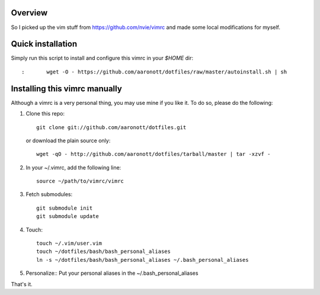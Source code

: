 Overview
========
So I picked up the vim stuff from https://github.com/nvie/vimrc and made
some local modifications for myself.

Quick installation
==================
Simply run this script to install and configure this vimrc in your `$HOME`
dir::

:	wget -O - https://github.com/aaronott/dotfiles/raw/master/autoinstall.sh | sh

Installing this vimrc manually
==============================
Although a vimrc is a very personal thing, you may use mine if you
like it.  To do so, please do the following:

1. Clone this repo::

   	git clone git://github.com/aaronott/dotfiles.git

   or download the plain source only::

   	wget -qO - http://github.com/aaronott/dotfiles/tarball/master | tar -xzvf -

2. In your ~/.vimrc, add the following line::

   	source ~/path/to/vimrc/vimrc

3. Fetch submodules::

   	git submodule init
   	git submodule update

4. Touch::

   	touch ~/.vim/user.vim
   	touch ~/dotfiles/bash/bash_personal_aliases
   	ln -s ~/dotfiles/bash/bash_personal_aliases ~/.bash_personal_aliases

5. Personalize::
   Put your personal aliases in the ~/.bash_personal_aliases
That's it.
